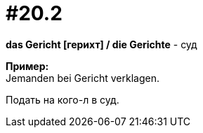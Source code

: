 [#16_020_2]
= #20.2
:hardbreaks:

*das Gericht [герихт] / die Gerichte* - суд

*Пример:*
Jemanden bei Gericht verklagen.

Подать на кого-л в суд.